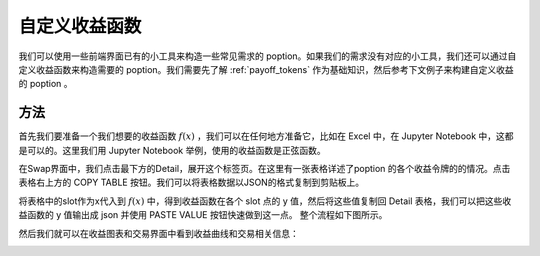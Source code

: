 .. _any_payoff:

自定义收益函数
======================
我们可以使用一些前端界面已有的小工具来构造一些常见需求的 poption。如果我们的需求没有对应的小工具，我们还可以通过自定义收益函数来构造需要的 poption。我们需要先了解 :ref:`payoff_tokens` 作为基础知识，然后参考下文例子来构建自定义收益的 poption 。

.. _sin_payoff:

方法
-----------
首先我们要准备一个我们想要的收益函数 :math:`f(x)` ，我们可以在任何地方准备它，比如在 Excel 中，在 Jupyter Notebook 中，这都是可以的。这里我们用 Jupyter Notebook 举例，使用的收益函数是正弦函数。

在Swap界面中，我们点击最下方的Detail，展开这个标签页。在这里有一张表格详述了poption 的各个收益令牌的的情况。点击表格右上方的 COPY TABLE 按钮。我们可以将表格数据以JSON的格式复制到剪贴板上。

将表格中的slot作为x代入到 :math:`f(x)` 中，得到收益函数在各个 slot 点的 y 值，然后将这些值复制回 Detail 表格，我们可以把这些收益函数的 y 值输出成 json 并使用 PASTE VALUE 按钮快速做到这一点。
整个流程如下图所示。

.. image:: ../images/any_payoff_detail.png
    :align: center

.. image:: ../images/any_payoff_python.png
    :align: center

然后我们就可以在收益图表和交易界面中看到收益曲线和交易相关信息：

.. image:: ../images/any_payoff_chart.png
    :align: center

.. image:: ../images/any_payoff_trade.png
    :align: center

